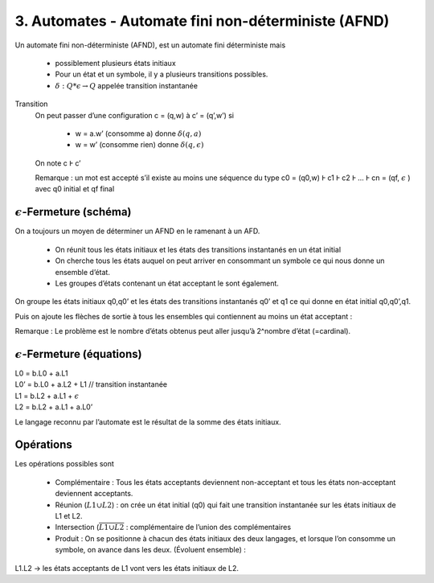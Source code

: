 =======================================================
3. Automates - Automate fini non-déterministe (AFND)
=======================================================

Un automate fini non-déterministe (AFND), est un automate fini déterministe
mais

	* possiblement plusieurs états initiaux
	* Pour un état et un symbole, il y a plusieurs transitions possibles.
	* :math:`\delta : Q * \epsilon \rightarrow Q` appelée transition instantanée

Transition
	On peut passer d’une configuration c = (q,w) à c’ = (q’,w’) si

		* w = a.w’ (consomme a) donne :math:`\delta(q,a)`
		* w = w’ (consomme rien) donne :math:`\delta(q,\epsilon)`

	On note c Ⱶ c’

	Remarque : un mot est accepté s’il existe au moins une séquence du type
	c0 = (q0,w) Ⱶ c1 Ⱶ c2 Ⱶ … Ⱶ cn = (qf, :math:`\epsilon` ) avec q0 initial et qf final

:math:`\epsilon`-Fermeture (schéma)
-----------------------------------------

On a toujours un moyen de déterminer un AFND en le ramenant à un AFD.

	* On réunit tous les états initiaux et les états des transitions instantanés en un état initial
	* On cherche tous les états auquel on peut arriver en consommant un symbole ce qui nous donne un ensemble d’état.
	* Les groupes d’états contenant un état acceptant le sont également.

.. image:: /assets/math/tdl/afnd1.png

On groupe les états initiaux q0,q0\’ et les états des transitions
instantanés q0’ et q1 ce qui donne en état initial q0,q0\’,q1.

.. image:: /assets/math/tdl/afnd2.png

Puis on ajoute les flèches de sortie à tous les ensembles qui contiennent au moins un état acceptant :

.. image:: /assets/math/tdl/afnd3.png

Remarque : Le problème est le nombre d’états obtenus peut aller jusqu’à 2^nombre d’état (=cardinal).

:math:`\epsilon`-Fermeture (équations)
-----------------------------------------

| L0 = b.L0 + a.L1
| L0’ = b.L0 + a.L2 + L1 // transition instantanée
| L1 = b.L2 + a.L1 + :math:`\epsilon`
| L2 = b.L2 + a.L1 + a.L0’

Le langage reconnu par l’automate est le résultat de la somme des états initiaux.

Opérations
-------------------------

Les opérations possibles sont

	* Complémentaire : Tous les états acceptants deviennent non-acceptant et tous les états non-acceptant deviennent acceptants.
	* Réunion (:math:`L1 \cup L2`) : on crée un état initial (q0) qui fait une transition instantanée sur les états initiaux de L1 et L2.
	* Intersection (:math:`\overline{ \overline{L1} \cup \overline{L2} }` : complémentaire de l’union des complémentaires
	* Produit : On se positionne à chacun des états initiaux des deux langages, et lorsque l’on consomme un symbole, on avance dans les deux. (Évoluent ensemble) :

L1.L2 -> les états acceptants de L1 vont vers les états initiaux de L2.